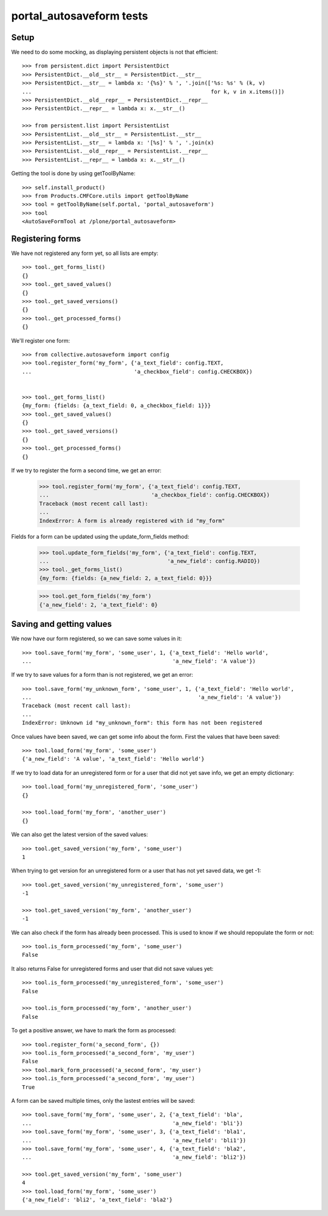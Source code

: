portal_autosaveform tests
=========================

Setup
-----

We need to do some mocking, as displaying persistent objects is not
that efficient::

    >>> from persistent.dict import PersistentDict
    >>> PersistentDict.__old__str__ = PersistentDict.__str__
    >>> PersistentDict.__str__ = lambda x: '{%s}' % ', '.join(['%s: %s' % (k, v)
    ...                                                        for k, v in x.items()])
    >>> PersistentDict.__old__repr__ = PersistentDict.__repr__
    >>> PersistentDict.__repr__ = lambda x: x.__str__()

    >>> from persistent.list import PersistentList
    >>> PersistentList.__old__str__ = PersistentList.__str__
    >>> PersistentList.__str__ = lambda x: '[%s]' % ', '.join(x)
    >>> PersistentList.__old__repr__ = PersistentList.__repr__
    >>> PersistentList.__repr__ = lambda x: x.__str__()


Getting the tool is done by using getToolByName::

    >>> self.install_product()
    >>> from Products.CMFCore.utils import getToolByName
    >>> tool = getToolByName(self.portal, 'portal_autosaveform')
    >>> tool
    <AutoSaveFormTool at /plone/portal_autosaveform>

Registering forms
-----------------

We have not registered any form yet, so all lists are empty::

    >>> tool._get_forms_list()
    {}
    >>> tool._get_saved_values()
    {}
    >>> tool._get_saved_versions()
    {}
    >>> tool._get_processed_forms()
    {}

We'll register one form::

    >>> from collective.autosaveform import config
    >>> tool.register_form('my_form', {'a_text_field': config.TEXT,
    ...                                'a_checkbox_field': config.CHECKBOX})


    >>> tool._get_forms_list()
    {my_form: {fields: {a_text_field: 0, a_checkbox_field: 1}}}
    >>> tool._get_saved_values()
    {}
    >>> tool._get_saved_versions()
    {}
    >>> tool._get_processed_forms()
    {}

If we try to register the form a second time, we get an error:

    >>> tool.register_form('my_form', {'a_text_field': config.TEXT,
    ...                                'a_checkbox_field': config.CHECKBOX})
    Traceback (most recent call last):
    ...
    IndexError: A form is already registered with id "my_form"

Fields for a form can be updated using the update_form_fields method:

    >>> tool.update_form_fields('my_form', {'a_text_field': config.TEXT,
    ...                                     'a_new_field': config.RADIO})
    >>> tool._get_forms_list()
    {my_form: {fields: {a_new_field: 2, a_text_field: 0}}}

    >>> tool.get_form_fields('my_form')
    {'a_new_field': 2, 'a_text_field': 0}

Saving and getting values
-------------------------

We now have our form registered, so we can save some values in it::

    >>> tool.save_form('my_form', 'some_user', 1, {'a_text_field': 'Hello world',
    ...                                            'a_new_field': 'A value'})


If we try to save values for a form than is not registered, we get an error::

    >>> tool.save_form('my_unknown_form', 'some_user', 1, {'a_text_field': 'Hello world',
    ...                                                    'a_new_field': 'A value'})
    Traceback (most recent call last):
    ...
    IndexError: Unknown id "my_unknown_form": this form has not been registered


Once values have been saved, we can get some info about the
form. First the values that have been saved::

    >>> tool.load_form('my_form', 'some_user')
    {'a_new_field': 'A value', 'a_text_field': 'Hello world'}

If we try to load data for an unregistered form or for a user that did
not yet save info, we get an empty dictionary::

    >>> tool.load_form('my_unregistered_form', 'some_user')
    {}
    
    >>> tool.load_form('my_form', 'another_user')
    {}

We can also get the latest version of the saved values::

    >>> tool.get_saved_version('my_form', 'some_user')
    1

When trying to get version for an unregistered form or a user that has
not yet saved data, we get -1::

    >>> tool.get_saved_version('my_unregistered_form', 'some_user')
    -1

    >>> tool.get_saved_version('my_form', 'another_user')
    -1


We can also check if the form has already been processed. This is used
to know if we should repopulate the form or not::

    >>> tool.is_form_processed('my_form', 'some_user')
    False

It also returns False for unregistered forms and user that did not
save values yet::

    >>> tool.is_form_processed('my_unregistered_form', 'some_user')
    False

    >>> tool.is_form_processed('my_form', 'another_user')
    False

To get a positive answer, we have to mark the form as processed::

    >>> tool.register_form('a_second_form', {})
    >>> tool.is_form_processed('a_second_form', 'my_user')
    False
    >>> tool.mark_form_processed('a_second_form', 'my_user')
    >>> tool.is_form_processed('a_second_form', 'my_user')
    True

A form can be saved multiple times, only the lastest entries will be saved::

    >>> tool.save_form('my_form', 'some_user', 2, {'a_text_field': 'bla',
    ...                                            'a_new_field': 'bli'})
    >>> tool.save_form('my_form', 'some_user', 3, {'a_text_field': 'bla1',
    ...                                            'a_new_field': 'bli1'})
    >>> tool.save_form('my_form', 'some_user', 4, {'a_text_field': 'bla2',
    ...                                            'a_new_field': 'bli2'})

    >>> tool.get_saved_version('my_form', 'some_user')
    4
    >>> tool.load_form('my_form', 'some_user')
    {'a_new_field': 'bli2', 'a_text_field': 'bla2'}

